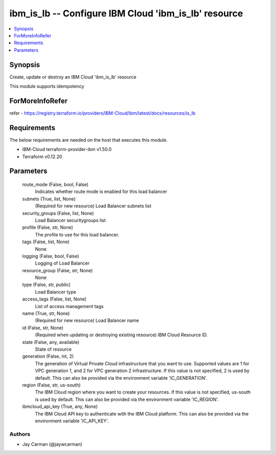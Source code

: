 
ibm_is_lb -- Configure IBM Cloud 'ibm_is_lb' resource
=====================================================

.. contents::
   :local:
   :depth: 1


Synopsis
--------

Create, update or destroy an IBM Cloud 'ibm_is_lb' resource

This module supports idempotency


ForMoreInfoRefer
----------------
refer - https://registry.terraform.io/providers/IBM-Cloud/ibm/latest/docs/resources/is_lb

Requirements
------------
The below requirements are needed on the host that executes this module.

- IBM-Cloud terraform-provider-ibm v1.50.0
- Terraform v0.12.20



Parameters
----------

  route_mode (False, bool, False)
    Indicates whether route mode is enabled for this load balancer


  subnets (True, list, None)
    (Required for new resource) Load Balancer subnets list


  security_groups (False, list, None)
    Load Balancer securitygroups list


  profile (False, str, None)
    The profile to use for this load balancer.


  tags (False, list, None)
    None


  logging (False, bool, False)
    Logging of Load Balancer


  resource_group (False, str, None)
    None


  type (False, str, public)
    Load Balancer type


  access_tags (False, list, None)
    List of access management tags


  name (True, str, None)
    (Required for new resource) Load Balancer name


  id (False, str, None)
    (Required when updating or destroying existing resource) IBM Cloud Resource ID.


  state (False, any, available)
    State of resource


  generation (False, int, 2)
    The generation of Virtual Private Cloud infrastructure that you want to use. Supported values are 1 for VPC generation 1, and 2 for VPC generation 2 infrastructure. If this value is not specified, 2 is used by default. This can also be provided via the environment variable 'IC_GENERATION'.


  region (False, str, us-south)
    The IBM Cloud region where you want to create your resources. If this value is not specified, us-south is used by default. This can also be provided via the environment variable 'IC_REGION'.


  ibmcloud_api_key (True, any, None)
    The IBM Cloud API key to authenticate with the IBM Cloud platform. This can also be provided via the environment variable 'IC_API_KEY'.













Authors
~~~~~~~

- Jay Carman (@jaywcarman)

